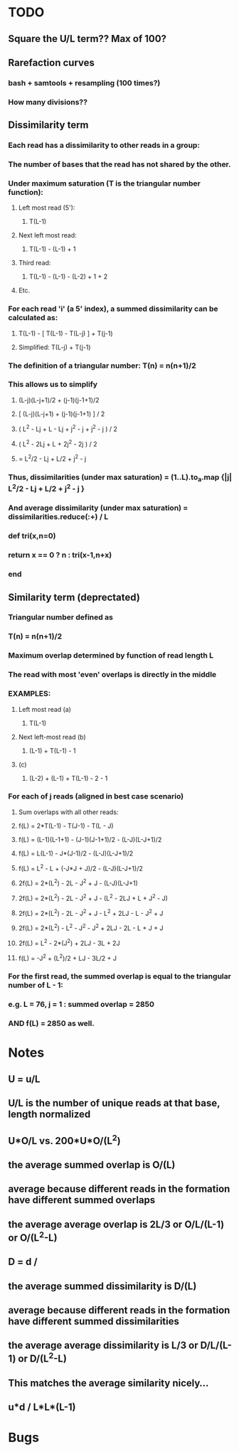 * TODO
** Square the U/L term?? Max of 100?
** Rarefaction curves
*** bash + samtools + resampling (100 times?)
*** How many divisions??
** Dissimilarity term
*** Each read has a dissimilarity to other reads in a group:
*** The number of bases that the read has not shared by the other.
*** Under maximum saturation (T is the triangular number function):
**** Left most read (5'):
***** T(L-1)
**** Next left most read:
***** T(L-1) - (L-1) + 1
**** Third read:
***** T(L-1) - (L-1) - (L-2) + 1 + 2
**** Etc.
*** For each read 'i' (a 5' index), a summed dissimilarity can be calculated as:
**** T(L-1) - [ T(L-1) - T(L-j) ] + T(j-1)
**** Simplified: T(L-j) + T(j-1)
*** The definition of a triangular number: T(n) = n(n+1)/2
*** This allows us to simplify
**** (L-j)(L-j+1)/2 + (j-1)(j-1+1)/2
**** [ (L-j)(L-j+1) + (j-1)(j-1+1) ] / 2
**** ( L^2 - Lj + L - Lj + j^2 - j + j^2 - j ) / 2
**** ( L^2 - 2Lj + L + 2j^2 - 2j ) / 2
**** = L^2/2 - Lj + L/2 + j^2 - j
*** Thus, dissimilarities (under max saturation) = (1..L).to_a.map {|j| L^2/2 - Lj + L/2 + j^2 - j }
*** And average dissimilarity (under max saturation) = dissimilarities.reduce(:+) / L
*** def tri(x,n=0)
***   return x == 0 ? n : tri(x-1,n+x)
*** end
*** 
** Similarity term (deprectated)
*** Triangular number defined as
*** T(n) = n(n+1)/2
*** Maximum overlap determined by function of read length L
*** The read with most 'even' overlaps is directly in the middle
*** EXAMPLES:
**** Left most read (a)
***** T(L-1)
**** Next left-most read (b)
***** (L-1) + T(L-1) - 1
**** (c)
***** (L-2) + (L-1) + T(L-1) - 2 - 1
*** For each of j reads (aligned in best case scenario)
**** Sum overlaps with all other reads:
**** f(L) = 2*T(L-1) - T(J-1) - T(L - J)
**** f(L) = (L-1)(L-1+1) - (J-1)(J-1+1)/2 - (L-J)(L-J+1)/2
**** f(L) = L(L-1) - J*(J-1)/2 - (L-J)(L-J+1)/2
**** f(L) = L^2 - L + (-J*J + J)/2 - (L-J)(L-J+1)/2
**** 2f(L) = 2*(L^2) - 2L - J^2 + J - (L-J)(L-J+1)
**** 2f(L) = 2*(L^2) - 2L - J^2 + J - (L^2 - 2LJ + L + J^2 - J)
**** 2f(L) = 2*(L^2) - 2L - J^2 + J - L^2 + 2LJ - L - J^2 + J
**** 2f(L) = 2*(L^2) - L^2 - J^2 - J^2 + 2LJ - 2L - L + J + J
**** 2f(L) = L^2 - 2*(J^2) + 2LJ - 3L + 2J
**** f(L) = -J^2 + (L^2)/2 + LJ - 3L/2 + J
*** For the first read, the summed overlap is equal to the triangular number of L - 1:
*** e.g. L = 76, j = 1 : summed overlap = 2850
*** AND f(L) = 2850  as well.
* Notes
** U = u/L
** U/L is the number of unique reads at that base, length normalized
** U*O/L vs. 200*U*O/(L^2)
** the average summed overlap is O/(L)
** average because different reads in the formation have different summed overlaps
** the average average overlap is 2L/3 or O/L/(L-1) or O/(L^2-L)
** 
** D = d /
** the average summed dissimilarity is D/(L)
** average because different reads in the formation have different summed dissimilarities
** the average average dissimilarity is L/3 or D/L/(L-1) or D/(L^2-L)
** This matches the average similarity nicely...
** 
** u*d / L*L*(L-1)
* Bugs
